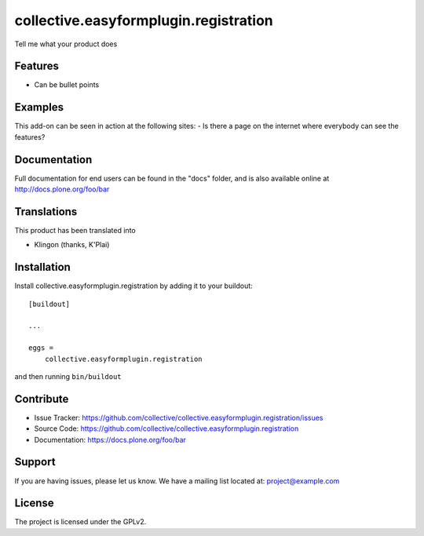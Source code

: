 .. This README is meant for consumption by humans and pypi. Pypi can render rst files so please do not use Sphinx features.
   If you want to learn more about writing documentation, please check out: http://docs.plone.org/about/documentation_styleguide.html
   This text does not appear on pypi or github. It is a comment.

======================================
collective.easyformplugin.registration
======================================

Tell me what your product does

Features
--------

- Can be bullet points


Examples
--------

This add-on can be seen in action at the following sites:
- Is there a page on the internet where everybody can see the features?


Documentation
-------------

Full documentation for end users can be found in the "docs" folder, and is also available online at http://docs.plone.org/foo/bar


Translations
------------

This product has been translated into

- Klingon (thanks, K'Plai)


Installation
------------

Install collective.easyformplugin.registration by adding it to your buildout::

    [buildout]

    ...

    eggs =
        collective.easyformplugin.registration


and then running ``bin/buildout``


Contribute
----------

- Issue Tracker: https://github.com/collective/collective.easyformplugin.registration/issues
- Source Code: https://github.com/collective/collective.easyformplugin.registration
- Documentation: https://docs.plone.org/foo/bar


Support
-------

If you are having issues, please let us know.
We have a mailing list located at: project@example.com


License
-------

The project is licensed under the GPLv2.
